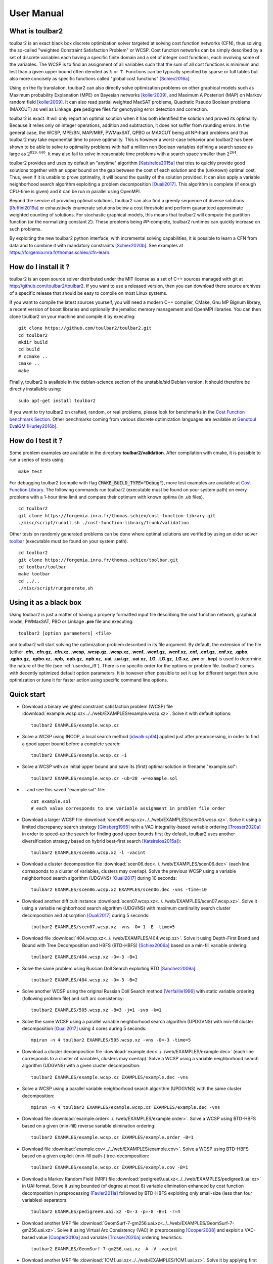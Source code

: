 .. _userdoc:

===========
User Manual
===========

What is toulbar2
================

toulbar2 is an exact black box discrete optimization solver targeted
at solving cost function networks (CFN), thus solving the so-called
"weighted Constraint Satisfaction Problem" or WCSP. Cost function
networks can be simply described by a set of discrete variables each
having a specific finite domain and a set of integer cost functions,
each involving some of the variables. The WCSP is to find an
assignment of all variables such that the sum of all cost functions is
minimum and lest than a given upper bound often denoted as :math:`k` or
:math:`\top`. Functions can be typically specified by sparse or full tables
but also more concisely as specific functions called "global cost
functions" [Schiex2016a]_.

Using on the fly translation, toulbar2 can also directly solve
optimization problems on other graphical models such as Maximum
probability Explanation (MPE) on Bayesian networks [koller2009]_, and
Maximum A Posteriori (MAP) on Markov random field [koller2009]_. It can also
read partial weighted MaxSAT problems, Quadratic Pseudo Boolean
problems (MAXCUT) as well as Linkage **.pre** pedigree files for
genotyping error detection and correction.

toulbar2 is exact. It will only report an optimal solution when it
has both identified the solution and proved its optimality. Because it
relies only on integer operations, addition and subtraction, it does
not suffer from rounding errors. In the general case, the WCSP,
MPE/BN, MAP/MRF, PWMaxSAT, QPBO or MAXCUT being all NP-hard problems
and thus toulbar2 may take exponential time to prove optimality. This
is however a worst-case behavior and toulbar2 has been shown to be
able to solve to optimality problems with half a million non Boolean
variables defining a search space as large as :math:`2^{829,440}`. It may
also fail to solve in reasonable time problems with a search space
smaller than :math:`2^{264}`.

toulbar2 provides and uses by default an "anytime"
algorithm [Katsirelos2015a]_ that tries to quickly provide good solutions together
with an upper bound on the gap between the cost of each solution and
the (unknown) optimal cost. Thus, even if it is unable to prove
optimality, it will bound the quality of the solution provided.
It can also apply a variable neighborhood search algorithm exploiting a problem decomposition [Ouali2017]_.
This algorithm is complete (if enough CPU-time is given) and it can be run in parallel using OpenMPI.

Beyond the service of providing optimal solutions, toulbar2 can also find a greedy sequence of diverse solutions [Ruffini2019a]_ or
exhaustively enumerate solutions below a cost threshold and
perform guaranteed approximate weighted counting of solutions. For
stochastic graphical models, this means that toulbar2 will compute
the partition function (or the normalizing constant :math:`Z`). These
problems being \#P-complete, toulbar2 runtimes can quickly increase
on such problems.

By exploiting the new toulbar2 python interface, with incremental solving capabilities, it is possible to learn a CFN from data and to combine it with mandatory constraints [Schiex2020b]_. 
See examples at https://forgemia.inra.fr/thomas.schiex/cfn-learn. 

How do I install it ?
=====================

toulbar2 is an open source solver distributed under the MIT license as a set of C++ sources managed with git at http://github.com/toulbar2/toulbar2. If you want
to use a released version, then you can download there source archives of a specific release that should be easy to compile on most Linux systems.

If you want to compile the latest sources yourself, you will need a modern C++ compiler, CMake, Gnu MP Bignum library, a recent version of boost libraries and optionally the jemalloc memory management and OpenMPI libraries. You can then clone toulbar2 on your machine and compile it by executing: ::

  git clone https://github.com/toulbar2/toulbar2.git
  cd toulbar2
  mkdir build
  cd build
  # ccmake ..
  cmake ..
  make

Finally, toulbar2 is available in the debian-science section of the unstable/sid Debian version. It should therefore be directly installable using: ::

  sudo apt-get install toulbar2

If you want to try toulbar2 on crafted, random, or real problems, please look for benchmarks in the `Cost Function benchmark Section <http://costfunction.org/en/benchmark>`_. Other benchmarks coming from various discrete optimization languages are available at `Genotoul EvalGM <http://genoweb.toulouse.inra.fr/~degivry/evalgm>`_ [Hurley2016b]_.  

How do I test it ?
==================

Some problem examples are available in the directory **toulbar2/validation**. After compilation with cmake, it is possible to run a series of tests using: ::

  make test

For debugging toulbar2 (compile with flag :code:`CMAKE_BUILD_TYPE="Debug"`), more test examples are available at `Cost Function Library <https://forgemia.inra.fr/thomas.schiex/cost-function-library>`_.
The following commands run toulbar2 (executable must be found on your system path) on every problems with a 1-hour time limit and compare their optimum with known optima (in .ub files). ::

  cd toulbar2
  git clone https://forgemia.inra.fr/thomas.schiex/cost-function-library.git
  ./misc/script/runall.sh ./cost-function-library/trunk/validation

Other tests on randomly generated problems can be done where optimal solutions are verified by using an older solver `toolbar <https://forgemia.inra.fr/thomas.schiex/toolbar>`_ (executable must be found on your system path). ::

  cd toulbar2
  git clone https://forgemia.inra.fr/thomas.schiex/toolbar.git
  cd toolbar/toolbar
  make toolbar
  cd ../..
  ./misc/script/rungenerate.sh

Using it as a black box
=======================

Using toulbar2 is just a matter of having a properly formatted input
file describing the cost function network, graphical model, PWMaxSAT,
PBO or Linkage **.pre** file and executing: ::

  toulbar2 [option parameters] <file>

and toulbar2 will start solving the optimization problem described in
its file argument. By default, the extension of the file (either
**.cfn**, **.cfn.gz**, **.cfn.xz**, **.wcsp**, **.wcsp.gz**, **.wcsp.xz**,
**.wcnf**, **.wcnf.gz**, **.wcnf.xz**, **.cnf**, **.cnf.gz**, **.cnf.xz**, **.qpbo**, **.qpbo.gz**, **.qpbo.xz**, **.opb**, **.opb.gz**, **.opb.xz**,
**.uai**, **.uai.gz**, **.uai.xz**, **.LG**, **.LG.gz**, **.LG.xz**, **.pre** or **.bep**) is used
to determine the nature of the file (see :ref:`userdoc_iff`).
There is no specific order for the
options or problem file. toulbar2 comes with decently optimized
default option parameters. It is however often possible to set it up
for different target than pure optimization or tune it for faster
action using specific command line options.

Quick start
===========

- Download a binary weighted constraint satisfaction problem (WCSP) file :download:`example.wcsp.xz<../../web/EXAMPLES/example.wcsp.xz>`. Solve it with default options: ::

    toulbar2 EXAMPLES/example.wcsp.xz

  .. literalinclude:: ../../doc/out_d_binary_WCSP_example_s_default.txt

- Solve a WCSP using INCOP, a local search method [idwalk:cp04]_ applied just after preprocessing, in order to find a good upper bound before a complete search: ::

    toulbar2 EXAMPLES/example.wcsp.xz -i

  .. literalinclude:: ../../doc/out_s_WCSP_example_INCOP.txt

- Solve a WCSP with an initial upper bound and save its (first) optimal solution in filename "example.sol": ::

    toulbar2 EXAMPLES/example.wcsp.xz -ub=28 -w=example.sol

  .. literalinclude:: ../../doc/out_s_WCSP_example_initial_upper_bound.txt

- ... and see this saved "example.sol" file: ::

    cat example.sol
    # each value corresponds to one variable assignment in problem file order

  .. literalinclude:: ../../doc/out_save_examplesol.txt

- Download a larger WCSP file :download:`scen06.wcsp.xz<../../web/EXAMPLES/scen06.wcsp.xz>`. Solve it using a limited discrepancy search strategy [Ginsberg1995]_ with a VAC integrality-based variable ordering [Trosser2020a]_ in order to speed-up the search for finding good upper bounds first (by default, toulbar2 uses another diversification strategy based on hybrid best-first search [Katsirelos2015a]_): ::

    toulbar2 EXAMPLES/scen06.wcsp.xz -l -vacint

  .. literalinclude:: ../../doc/out_d_larger_WCSP_scen06_s_VAC.txt

- Download a cluster decomposition file :download:`scen06.dec<../../web/EXAMPLES/scen06.dec>` (each line corresponds to a cluster of variables, clusters may overlap). Solve the previous WCSP using a variable neighborhood search algorithm (UDGVNS) [Ouali2017]_ during 10 seconds: ::

    toulbar2 EXAMPLES/scen06.wcsp.xz EXAMPLES/scen06.dec -vns -time=10

  .. literalinclude:: ../../doc/out_d_cluster_decomp_scen06dec_s_UDGVNS.txt

- Download another difficult instance :download:`scen07.wcsp.xz<../../web/EXAMPLES/scen07.wcsp.xz>`. Solve it using a variable neighborhood search algorithm (UDGVNS) with maximum cardinality search cluster decomposition and absorption [Ouali2017]_ during 5 seconds: ::

    toulbar2 EXAMPLES/scen07.wcsp.xz -vns -O=-1 -E -time=5

  .. literalinclude:: ../../doc/out_d_another_instance_scen07_s_UDGVNS.txt

- Download file :download:`404.wcsp.xz<../../web/EXAMPLES/404.wcsp.xz>`. Solve it using Depth-First Brand and Bound with Tree Decomposition and HBFS (BTD-HBFS) [Schiex2006a]_ based on a min-fill variable ordering: ::

    toulbar2 EXAMPLES/404.wcsp.xz -O=-3 -B=1

  .. literalinclude:: ../../doc/out_d_404_s_BTD_HBFS.txt

- Solve the same problem using Russian Doll Search exploiting BTD [Sanchez2009a]_: ::

    toulbar2 EXAMPLES/404.wcsp.xz -O=-3 -B=2

  .. literalinclude:: ../../doc/out_s_same_404_russian_doll_search.txt

- Solve another WCSP using the original Russian Doll Search method [Verfaillie1996]_ with static variable ordering (following problem file) and soft arc consistency: ::

    toulbar2 EXAMPLES/505.wcsp.xz -B=3 -j=1 -svo -k=1

  .. literalinclude:: ../../doc/out_s_another_WCSP_505_russian_doll_search.txt

- Solve the same WCSP using a parallel variable neighborhood search algorithm (UPDGVNS) with min-fill cluster decomposition [Ouali2017]_ using 4 cores during 5 seconds: ::

    mpirun -n 4 toulbar2 EXAMPLES/505.wcsp.xz -vns -O=-3 -time=5

  .. literalinclude:: ../../doc/out_s_same_WCSP_505_UPDGVNS_minfill_cluster_decomp.txt

- Download a cluster decomposition file :download:`example.dec<../../web/EXAMPLES/example.dec>` (each line corresponds to a cluster of variables, clusters may overlap). Solve a WCSP using a variable neighborhood search algorithm (UDGVNS) with a given cluster decomposition: ::

    toulbar2 EXAMPLES/example.wcsp.xz EXAMPLES/example.dec -vns

  .. literalinclude:: ../../doc/out_d_cluster_decomp_s_UDGVNS_exampledec.txt

- Solve a WCSP using a parallel variable neighborhood search algorithm (UPDGVNS) with the same cluster decomposition: ::

    mpirun -n 4 toulbar2 EXAMPLES/example.wcsp.xz EXAMPLES/example.dec -vns

  .. literalinclude:: ../../doc/out_s_WCSP_parallel_UPDGVNS_same_exampledec.txt

- Download file :download:`example.order<../../web/EXAMPLES/example.order>`. Solve a WCSP using BTD-HBFS based on a given (min-fill) reverse variable elimination ordering: ::

    toulbar2 EXAMPLES/example.wcsp.xz EXAMPLES/example.order -B=1

  .. literalinclude:: ../../doc/out_d_exampleorder_s_BTD_HBFS.txt

- Download file :download:`example.cov<../../web/EXAMPLES/example.cov>`. Solve a WCSP using BTD-HBFS based on a given explicit (min-fill path-) tree-decomposition: ::

    toulbar2 EXAMPLES/example.wcsp.xz EXAMPLES/example.cov -B=1

  .. literalinclude:: ../../doc/out_d_examplecov_s_BTD_HBFS_tree_decomp.txt

- Download a Markov Random Field (MRF) file :download:`pedigree9.uai.xz<../../web/EXAMPLES/pedigree9.uai.xz>` in UAI format. Solve it using bounded (of degree at most 8) variable elimination enhanced by cost function decomposition in preprocessing [Favier2011a]_ followed by BTD-HBFS exploiting only small-size (less than four variables) separators: ::

    toulbar2 EXAMPLES/pedigree9.uai.xz -O=-3 -p=-8 -B=1 -r=4

  .. literalinclude:: ../../doc/out_d_MRF_pedigree9_UAI_format_s.txt

- Download another MRF file :download:`GeomSurf-7-gm256.uai.xz<../../web/EXAMPLES/GeomSurf-7-gm256.uai.xz>`. Solve it using Virtual Arc Consistency (VAC) in preprocessing [Cooper2008]_ and exploit a VAC-based value [Cooper2010a]_ and variable [Trosser2020a]_ ordering heuristics: ::

    toulbar2 EXAMPLES/GeomSurf-7-gm256.uai.xz -A -V -vacint

  .. literalinclude:: ../../doc/out_d_another_MRF_GeomSurf_7_gm256_s.txt

- Download another MRF file :download:`1CM1.uai.xz<../../web/EXAMPLES/1CM1.uai.xz>`. Solve it by applying first an initial upper bound probing, and secondly, use a modified variable ordering heuristic based on VAC-integrality during search [Trosser2020a]_: ::

    toulbar2 EXAMPLES/1CM1.uai.xz -A=1000 -vacint -rasps -vacthr

  .. literalinclude:: ../../doc/out_d_another_MRF_1CM1_s.txt

- Download a weighted Max-SAT file :download:`brock200_4.clq.wcnf.xz<../../web/EXAMPLES/brock200_4.clq.wcnf.xz>` in wcnf format. Solve it using a modified variable ordering heuristic [Schiex2014a]_: ::

    toulbar2 EXAMPLES/brock200_4.clq.wcnf.xz -m=1

  .. literalinclude:: ../../doc/out_d_weighted_MaxSAT_brock200_4_wcnf_format_s.txt

- Download another WCSP file :download:`latin4.wcsp.xz<../../web/EXAMPLES/latin4.wcsp.xz>`. Count the number of feasible solutions: ::

    toulbar2 EXAMPLES/latin4.wcsp.xz -a

  .. literalinclude:: ../../doc/out_d_another_WCSP_latin4_cns.txt

- Find a greedy sequence of at most 20 diverse solutions with Hamming distance greater than 12 between any pair of solutions: ::

    toulbar2 EXAMPLES/latin4.wcsp.xz -a=20 -div=12

  .. literalinclude:: ../../doc/out_f_greedy_sequence_latin4.txt

- Download a crisp CSP file :download:`GEOM40_6.wcsp.xz<../../web/EXAMPLES/GEOM40_6.wcsp.xz>` (initial upper bound equal to 1). Count the number of solutions using \#BTD [Favier2009a]_ using a min-fill variable ordering (warning, cannot use BTD to find all solutions in optimization): ::

    toulbar2 EXAMPLES/GEOM40_6.wcsp.xz -O=-3 -a -B=1 -ub=1 -hbfs:

  .. literalinclude:: ../../doc/out_d_crisp_CSP_GEOM40_6_cns.txt

- Get a quick approximation of the number of solutions of a CSP with Approx\#BTD [Favier2009a]_: ::

    toulbar2 EXAMPLES/GEOM40_6.wcsp.xz -O=-3 -a -B=1 -D -ub=1 -hbfs:

  .. literalinclude:: ../../doc/out_g_quick_approximation_GEOM40_6_cns.txt

Command line options
====================

If you just execute: ::

  toulbar2

toulbar2 will give you its (long) list of optional parameter which we
now describe in more detail. 

.. %If you don't known much about Constraint
.. %and Cost Function Programming, section~\ref{how-work} describes some
.. %of the inner working of toulbar2 to help you tune it to your
.. %requirements.

To deactivate a default command line option, just use the
command-line option followed by :code:`:`. For example: ::

  toulbar2 -dee: <file>

will disable the default Dead End Elimination [Givry2013a]_ (aka Soft Neighborhood
Substitutability) preprocessing.

General control
---------------

-agap=[decimal]
        stops search if the absolute optimality gap reduces below the given value (provides guaranteed approximation) (default value is 0)

-rgap=[double] 
        stops search if the relative optimality gap reduces below the given value (provides guaranteed approximation) (default value is 0)

-a=[integer] 
        finds at most a given number of solutions with a cost strictly lower than the initial upper bound and stops, or if no integer is given, finds all solutions (or counts the number of zero-cost satisfiable solutions in conjunction with BTD)

-D      approximate satisfiable solution count with BTD

-logz   computes log of probability of evidence (i.e. log partition function or log(Z) or PR task) for graphical models only (problem file extension .uai)

-timer=[integer]
        gives a CPU time limit in seconds. toulbar2 will stop after the specified CPU time has been consumed. The time limit is a CPU user time limit, not wall clock time limit.

-bt=[integer]
        gives a limit on the number of backtracks (:math:`9223372036854775807` by default)

-seed=[integer]
        random seed non-negative value or use current time if a negative value is given (default value is 1)

Preprocessing
-------------

-nopre  deactivates all preprocessing options (equivalent to -e:
        -p: -t: -f: -dec: -n: -mst: -dee: -trws:)

-p=[integer]
        preprocessing only: general variable elimination
        of degree less than or equal to the given value (default value is -1)

-t=[integer]
        preprocessing only: simulates restricted path
        consistency by adding ternary cost functions on triangles of binary
        cost functions within a given maximum space limit (in MB)

-f=[integer]
        preprocessing only: variable elimination of
        functional (f=1) (resp. bijective (f=2)) variables (default value is 1)

-dec    preprocessing only: pairwise decomposition [Favier2011a]_ of cost
        functions with arity :math:`>=3` into smaller arity cost functions
        (default option)

-n=[integer]
        preprocessing only: projects n-ary cost functions
        on all binary cost functions if n is lower than the given value
        (default value is 10). See [Favier2011a]_.

-mst    find a maximum spanning tree ordering for DAC

-S      preprocessing only: performs singleton consistency (only in
        conjunction with option -A)

-M=[integer]
        preprocessing only: 
        apply the Min Sum Diffusion algorithm (default is inactivated, with
        a number of iterations of 0). See [Cooper2010a]_.

-trws=[float]
        preprocessing only: enforces TRW-S until a given precision is reached
        (default value is 0.001). See Kolmogorov 2006.

--trws-order
        replaces DAC order by Kolmogorov's TRW-S order. 

--trws-n-iters=[integer]
        enforce at most N iterations of TRW-S (default value is 1000).

--trws-n-iters-no-change=[integer]
        stop TRW-S when N iterations did not change the lower bound up the given precision (default value is 5, -1=never).

--trws-n-iters-compute-ub=[integer]
        compute a basic upper bound every N steps during TRW-S (default value is 100)


Initial upper bounding
----------------------

-l=[integer]
        limited discrepancy search [Ginsberg1995]_, use a negative value to stop the search after the given absolute number of discrepancies has been explored (discrepancy bound = 4 by default)

-L=[integer]
        randomized (quasi-random variable ordering) search with restart (maximum number of nodes/VNS restarts = 10000 by default)

-i=["string"]
        initial upper bound found by INCOP local search
        solver [idwalk:cp04]_. The string parameter is optional,
        using "0 1 3 idwa 100000 cv v 0 200 1 0 0" by default with the
        following meaning:
        *stoppinglowerbound randomseed nbiterations method nbmoves
        neighborhoodchoice neighborhoodchoice2 minnbneighbors maxnbneighbors
        neighborhoodchoice3 autotuning tracemode*.

-x=[(,i[:math:`=\#<>`]a)*]
        performs an elementary operation (':math:`=`':assign,
        ':math:`\#`':remove, ':math:`<`':decrease, ':math:`>`':increase) with
        value a on variable of index i (multiple operations are separated by a
        comma and no space) (without any
        argument, a complete assignment -- used as initial upper bound and
        as a value heuristic -- read from default file "sol" taken as a
        certificate or given directly as an additional input
        filename with ".sol" extension and without **-x**)

-ub=[decimal]
        gives an initial upper bound

-rasps=[integer]
        VAC-based upper bound probing heuristic (0: disable, >0: max. nb. of
        backtracks, 1000 if no integer given) (default value is 0)

-raspslds=[integer]
        VAC-based upper bound probing heuristic using LDS instead of DFS
        (0: DFS, >0: max. discrepancy) (default value is 0)

-raspsdeg=[integer]
        automatic threshold cost value selection for probing heuristic
        (default value is 10 degrees)

-raspsini
        reset weighted degree variable ordering heuristic after doing
        upper bound probing

Tree search algorithms and tree decomposition selection
-------------------------------------------------------

-hbfs=[integer]
        hybrid best-first search [Katsirelos2015a]_, restarting from the
        root after a given number of backtracks (default value is 10000)

-open=[integer]
        hybrid best-first search limit on the number
        of stored open nodes (default value is -1, i.e., no limit)

-B=[integer]
        (0) HBFS, (1) BTD-HBFS [Schiex2006a]_ [Katsirelos2015a]_,
        (2) RDS-BTD [Sanchez2009a]_, (3) RDS-BTD with path decomposition
        instead of tree decomposition [Sanchez2009a]_ (default value is 0)

-O=[filename]
        reads either a reverse variable elimination order (given by a list
        of variable indexes) from a file
        in order to build a tree decomposition (if BTD-like and/or variable
        elimination methods are used) or reads a valid tree decomposition directly (given by a list of clusters in topological order of a rooted forest, each line contains a cluster number, followed by a cluster parent number with -1 for the first/root(s) cluster(s), followed by a list of variable indexes). It is also used as a DAC ordering.

-O=[negative integer]
        build a tree decomposition (if BTD-like
        and/or variable elimination methods are used) and also a compatible
        DAC ordering using

          * (-1) maximum cardinality search ordering, 
          * (-2) minimum degree ordering, 
          * (-3) minimum fill-in ordering,
          * (-4) maximum spanning tree ordering (see -mst), 
          * (-5) reverse Cuthill-Mckee ordering, 
          * (-6) approximate minimum degree ordering,
          * (-7) default file ordering

        If not specified, then use the variable order in which variables appear in the problem file.

-j=[integer]
        splits large clusters into a chain of smaller embedded clusters with a number of proper variables less than this number (use options "-B=3 -j=1 -svo -k=1" for pure RDS, use value 0 for no splitting) (default value is 0).

-r=[integer]
        limit on the maximum cluster separator size (merge cluster with its father otherwise, use a negative value for no limit) (default value is -1)

-X=[integer]
        limit on the minimum number of proper variables in a cluster (merge cluster with its father otherwise, use a zero for no limit) (default value is 0)

-E=[float]
        merges leaf clusters with their fathers if small local treewidth (in conjunction with option "-e" and positive threshold value) or ratio of number of separator variables by number of cluster variables above a given threshold (in conjunction with option -vns) (default value is 0)

-R=[integer]
        choice for a specific root cluster number

-I=[integer]
        choice for solving only a particular rooted cluster subtree
        (with RDS-BTD only)

Variable neighborhood search algorithms
---------------------------------------

-vns    unified decomposition guided variable neighborhood search
        [Ouali2017]_ (UDGVNS). A problem decomposition into clusters can be
        given as \*.dec, \*.cov, or \*.order input files or using tree
        decomposition options such as -O. For a parallel version (UPDGVNS),
        use "mpirun -n [NbOfProcess] toulbar2 -vns problem.wcsp".

-vnsini=[integer]
        initial solution for VNS-like methods found: (-1) at random, (-2) min domain values, (-3) max domain values, (-4) first solution found by a complete method, (k=0 or more) tree search with k discrepancy max (-4 by default)

-ldsmin=[integer]
        minimum discrepancy for VNS-like methods (1 by default)

-ldsmax=[integer]
        maximum discrepancy for VNS-like methods (number of problem variables multiplied by maximum domain size -1 by default)

-ldsinc=[integer]
        discrepancy increment strategy for VNS-like methods using (1) Add1, (2) Mult2, (3) Luby operator (2 by default)

-kmin=[integer]
        minimum neighborhood size for VNS-like methods (4 by default)

-kmax=[integer]
        maximum neighborhood size for VNS-like methods (number of problem variables by default)

-kinc=[integer]
        neighborhood size increment strategy for VNS-like methods using: (1) Add1, (2) Mult2, (3) Luby operator (4) Add1/Jump (4 by default)

-best=[integer]
        stop VNS-like methods if a better solution is found (default value is 0)

Node processing \& bounding options
-----------------------------------

-e=[integer]
        performs "on the fly" variable elimination of variable with small
        degree (less than or equal to a specified value, default is 3 creating
        a maximum of ternary cost functions). See [Larrosa2000]_.

-k=[integer]
        soft local consistency level (NC [Larrosa2002]_ with Strong NIC for global cost functions=0 [LL2009]_, (G)AC=1 [Schiex2000b]_ [Larrosa2002]_, D(G)AC=2 [CooperFCSP]_, FD(G)AC=3 [Larrosa2003]_, (weak) ED(G)AC=4 [Heras2005]_ [LL2010]_) (default value is 4). See also [Cooper2010a]_ [LL2012asa]_.

-A=[integer]
        enforces VAC [Cooper2008]_ at each search node with a search depth less than a given value (default value is 0)

-V      VAC-based value ordering heuristic (default option)

-T=[decimal]
        threshold cost value for VAC (default value is 1)

-P=[decimal]
        threshold cost value for VAC during the preprocessing phase only (default value is 1)

-C=[float]
        multiplies all costs internally by this number when loading the problem (cannot be done with cfn format and probabilistic graphical models in uai/LG formats) (default value is 1)

-vacthr
        automatic threshold cost value selection for VAC during search (must be combined with option -A)

-dee=[integer]
        restricted dead-end elimination [Givry2013a]_ (value pruning by dominance rule from EAC value (dee :math:`>=1`  and dee :math:`<=3` )) and soft neighborhood substitutability (in preprocessing (dee=2 or dee=4) or during search (dee=3)) (default value is 1)

-o      ensures an optimal worst-case time complexity of DAC and EAC 
        (can be slower in practice)

Branching, variable and value ordering
--------------------------------------

-svo    searches using a static variable ordering heuristic.
        The variable order value used will be the same order as the DAC order.

-b      searches using binary branching (by default) instead of n-ary branching.
        Uses binary branching for interval domains and small domains
        and dichotomic branching for large enumerated domains (see option -d).

-c      searches using binary branching with last conflict
        backjumping variable ordering heuristic [Lecoutre2009]_.

-q=[integer]
        use weighted degree variable ordering heuristic [boussemart2004]_
        if the number of cost
        functions is less than the given value (default value is 1000000).

-var=[integer]
        searches by branching only on the first [given value]
        decision variables, assuming the remaining variables are
        intermediate variables that will be completely assigned by the
        decision variables (use a zero if all variables are decision
        variables, default value is 0)

-m=[integer]
        use a variable ordering heuristic that selects first variables such
        that the sum of the mean (m=1) or median (m=2) cost of all incident
        cost functions is maximum [Schiex2014a]_
        (in conjunction with weighted degree
        heuristic -q) (default value is 0: unused).

-d=[integer]
        searches using dichotomic branching. The default d=1 splits domains
        in the middle of domain range while d=2 splits domains in the middle
        of the sorted domain based on unary costs. 

-sortd  sorts domains in preprocessing based on increasing unary costs
        (works only for binary WCSPs).

-sortc  sorts constraints in preprocessing based on lexicographic ordering (1), decreasing DAC ordering (2 - default option), decreasing constraint tightness (3), DAC then tightness (4), tightness then DAC (5), randomly (6) or the opposite order if using a negative value.

-solr   solution-based phase saving (reuse last found solution as preferred value assignment in the value ordering heuristic) (default option).

-vacint
        VAC-integrality/Full-EAC variable ordering heuristic (can be combined with option -A)

Diverse solutions
-----------------

toulbar2 can search for a greedy sequence of diverse solutions with guaranteed local optimality and minimum pairwise Hamming distance [Ruffini2019a]_.

-div=[integer]
        minimum Hamming distance between diverse solutions (use in conjunction
        with -a=integer with a limit of 1000 solutions) (default value is 0)

-divm=[integer]
        diversity encoding method: 0:Dual 1:Hidden 2:Ternary
        (default value is 0)

-mdd=[integer]
        maximum relaxed MDD width for diverse solution global constraint
        (default value is 0)

-mddh=[integer]
        MDD relaxation heuristic: 0: random, 1: high div, 2: small div,
        3: high unary costs (default value is 0)

Console output
--------------

-help   shows the default help message that toulbar2 prints when
        it gets no argument.

-v=[integer]
        sets the verbosity level (default 0).

-Z=[integer]
        debug mode (save problem at each node if verbosity
        option -v=num :math:`>= 1` and -Z=num :math:`>=3`)

-s=[integer]
        shows each solution found during search. The solution is
        printed on one line, giving by default (-s=1) the value (integer)
        of each variable successively
        in increasing file order. For -s=2, the value name is used instead,
        and for -s=3, variable name=value name is printed instead.

File output
-----------

-w=[filename]
        writes last/all solutions found in the specified
        filename (or "sol" if no parameter is given). The current directory
        is used as a relative path.

-w=[integer]
        1: writes value numbers, 2: writes value names, 3: writes also variable names (default value is 1, this option can be used in combination with -w=filename).

-z=[filename]
        saves problem in wcsp or cfn format in filename (or
        "problem.wcsp"/"problem.cfn" if no parameter is given) writes also
        the graphviz dot file and the degree distribution of the input problem

-z=[integer]
        1 or 3: saves original instance in 1-wcsp or 3-cfn format
        (1 by default), 2 or 4: saves
        after preprocessing in 2-wcsp or 4-cfn format (this option can be
        used in combination with -z=filename)

-x=[(,i[:math:`=\#<>`]a)*]
        performs an elementary operation (':math:`=`':assign, ':math:`\#`':remove, ':math:`<`':decrease, ':math:`>`':increase) with value a on variable of index i (multiple
        operations are separated by a comma and no space) (without any
        argument, a complete assignment -- used as initial upper bound and
        as value heuristic -- read from default file "sol" or given as input
        filename with ".sol" extension)

Probability representation and numerical control
------------------------------------------------

-precision=[integer]
        probability/real precision is a conversion
        factor (a power of ten) for representing fixed point numbers
        (default value is 7)

-epsilon=[float]
        approximation factor for computing the partition
        function (greater than 1, default value is infinity)
 
Random problem generation
-------------------------

-random=[bench profile]
        bench profile must be specified as follows.

        * n and d are respectively the number of variable and the
          maximum domain size of the random problem.
		      	
          bin-{n}-{d}-{t1}-{p2}-{seed}

            - t1 is the tightness in percentage \% of random binary cost
              functions
            - p2 is the number of binary cost functions to include
            - the seed parameter is optional

          binsub-{n}-{d}-{t1}-{p2}-{p3}-{seed} binary random \& submodular
          cost functions       

            - t1 is the tightness in percentage \% of random cost functions
            - p2 is the number of binary cost functions to include
            - p3 is the percentage \% of submodular cost functions among p2
              cost functions
              (plus 10 permutations of two randomly-chosen values for each
              domain)

          tern-{n}-{d}-{t1}-{p2}-{p3}-{seed} 

             - p3 is the number of ternary cost functions
      
          nary-{n}-{d}-{t1}-{p2}-{p3}...-{pn}-{seed}

             - pn is the number of n-ary cost functions
      
          salldiff-{n}-{d}-{t1}-{p2}-{p3}...-{pn}-{seed}  

             - pn is the number of salldiff global cost functions (p2 and
               p3 still being used for the number of random binary and
               ternary cost functions). *salldiff* can be replaced by
               *gcc* or *regular* keywords with three possible forms 
               (*e.g., sgcc, sgccdp, wgcc*) and by *knapsack*.
          
.. _userdoc_iff:

Input File formats
==================

Notice that by default toulbar2 distinguishes file formats based on their extension. 
It is possible to read a file from a unix pipe using option :code:`-stdin=[format]`; *e.g.*, :code:`cat example.wcsp | toulbar2 --stdin=wcsp`

It is also possible to read and combine multiple problem files (warning, they must be all in the same format, either wcsp, cfn, or xml). 
Variables with the same name are merged (domains must be identical), otherwise the merge is based on variable indexes (wcsp format).

cfn format (.cfn, .cfn.gz, and .cfn.xz file extension)
------------------------------------------------------

With this JSON compatible format, it is possible:

  - to give a name to variables and functions.
  - to associate a local label to every value that is accessible inside toulbar2 (among others for heuristics design purposes).
  - to use decimal and possibly negative costs.
  - to solve both minimization and maximization problems.
  - to debug  your .cfn files: the parser gives a cause and line number when it fails.
  - to use gzip'd or xz compressed files directly as input (.cfn.gz and .cfn.xz).
  - to use dense descriptions for dense cost tables.

See a full description :ref:`here<cfn_format>` (:download:`CFN_format.pdf<../_files/CFN_format.pdf>` file).

wcsp format (.wcsp file extension)
----------------------------------

It is a text format composed of a list of numerical and string terms separated by spaces. Instead of using names for making reference to variables, variable indexes are employed. The same for domain values. All indexes start at zero.

Cost functions can be defined in intention (see below) or in extension, by their list of tuples. A default cost value is defined per function in order to reduce the size of the list. Only tuples with a different cost value should be given (not mandatory). All the cost values must be positive. The arity of a cost function in extension may be equal to zero. In this case, there is no tuples and the default cost value is added to the cost of any solution. This can be used to represent a global lower bound constant of the problem.

The wcsp file format is composed of three parts: a problem header, the list of variable domain sizes, and the list of cost functions.

  - Header definition for a given problem: ::

      <Problem name>
      <Number of variables (N)>
      <Maximum domain size>
      <Number of cost functions>
      <Initial global upper bound of the problem (UB)>

    The goal is to find an assignment of all the variables with minimum total cost, strictly lower than UB. Tuples with a cost greater than or equal to UB are forbidden (hard constraint).

  - Definition of domain sizes ::

      <Domain size of variable with index 0>
      ...
      <Domain size of variable with index N - 1>

    Note
        domain values range from zero to *size-1* 
        a negative domain size is interpreted as a variable with an interval domain in :math:`[0,-size-1]`

    Warning
        variables with interval domains are restricted to arithmetic and disjunctive cost functions in intention (see below)

  - General definition of cost functions

    - Definition of a cost function in extension ::

        <Arity of the cost function>
        <Index of the first variable in the scope of the cost function>
        ...
        <Index of the last variable in the scope of the cost function>
        <Default cost value>
        <Number of tuples with a cost different than the default cost>


      followed by for every tuple with a cost different than the default cost: ::

        <Index of the value assigned to the first variable in the scope>
        ...
        <Index of the value assigned to the last variable in the scope>
        <Cost of the tuple>

      Note 
          Shared cost function : A cost function in extension can be shared by several cost functions with the same arity (and same domain sizes) but different scopes. In order to do that, the cost function to be shared must start by a negative scope size. Each shared cost function implicitly receives an occurrence number starting from 1 and incremented at each new shared definition. New cost functions in extension can reuse some previously defined shared cost functions in extension by using a negative number of tuples representing the occurrence number of the desired shared cost function. Note that default costs should be the same in the shared and new cost functions. Here is an example of 4 variables with domain size 4 and one AllDifferent hard constraint decomposed into 6 binary constraints.

    - Shared CF used inside a small example in wcsp format: ::

        AllDifferentDecomposedIntoBinaryConstraints 4 4 6 1
        4 4 4 4
        -2 0 1 0 4
        0 0 1
        1 1 1
        2 2 1
        3 3 1
        2 0 2 0 -1
        2 0 3 0 -1
        2 1 2 0 -1
        2 1 3 0 -1
        2 2 3 0 -1

    - Definition of a cost function in intension by replacing the default cost value by -1 and by giving its keyword name and its K parameters ::

        <Arity of the cost function>
        <Index of the first variable in the scope of the cost function>
        ...
        <Index of the last variable in the scope of the cost function>
        -1
        <keyword>
        <parameter1>
        ...
        <parameterK>

Possible keywords of cost functions defined in intension followed by their specific parameters:

  - :math:`>` = *cst* *delta* to express soft binary constraint :math:`x \geq y + cst` with associated cost function :math:`max( (y + cst - x \leq delta)?(y + cst - x):UB , 0 )`
  - :math:`>` *cst* *delta* to express soft binary constraint :math:`x > y + cst` with associated cost function :math:`max( (y + cst + 1 - x \leq delta)?(y + cst + 1 - x):UB , 0 )`
  - :math:`<` = *cst* *delta* to express soft binary constraint :math:`x \leq y + cst` with associated cost function :math:`max( (x - cst - y \leq delta)?(x - cst - y):UB , 0 )`
  - :math:`<` *cst* *delta* to express soft binary constraint :math:`x < y + cst` with associated cost function :math:`max( (x - cst + 1 - y \leq delta)?(x - cst + 1 - y):UB , 0 )`
  - = *cst* *delta* to express soft binary constraint :math:`x = y + cst` with associated cost function :math:`(|y + cst - x| \leq delta)?|y + cst - x|:UB`
  - disj *cstx* *csty* *penalty* to express soft binary disjunctive constraint :math:`x \geq y + csty \vee y \geq x + cstx` with associated cost function :math:`(x \geq y + csty \vee y \geq x + cstx)?0:penalty`
  - sdisj *cstx* *csty* *xinfty* *yinfty* *costx* *costy* to express a special disjunctive constraint with three implicit hard constraints :math:`x \leq xinfty` and :math:`y \leq yinfty` and :math:`x < xinfty \wedge y < yinfty \Rightarrow (x \geq y + csty \vee y \geq x + cstx)` and an additional cost function :math:`((x = xinfty)?costx:0) + ((y= yinfty)?costy:0)`

  - Global cost functions using a dedicated propagator:

    - clique *1* (*nb_values* (*value*)\*)\* to express a hard clique cut to restrict the number of variables taking their value into a given set of values (per variable) to at most *1* occurrence for all the variables (warning! it assumes also a clique of binary constraints already exists to forbid any two variables using both the restricted values)
    - knapsack *capacity* (*weight*)\* to express a reverse knapsack hard constraint with minimum capacity and a list of weights associated to the variables in the scope of the constraint (warning! it assumes Boolean 0/1 variables and is equivalent to a linear constraint with >= operator, use negative numbers to express the <= operator)

  - Global cost functions using a flow-based propagator:

    - salldiff var|dec|decbi *cost* to express a soft alldifferent constraint with either variable-based (*var* keyword) or decomposition-based (*dec* and *decbi* keywords) cost semantic with a given *cost* per violation (*decbi* decomposes into a binary cost function complete network)
    - sgcc var|dec|wdec *cost* *nb_values* (*value* *lower_bound* *upper_bound* (*shortage_weight* *excess_weight*)?)\* to express a soft global cardinality constraint with either variable-based (*var* keyword) or decomposition-based (*dec* keyword) cost semantic with a given *cost* per violation and for each value its lower and upper bound (if *wdec* then violation cost depends on each value shortage or excess weights)
    - ssame *cost* *list_size1* *list_size2* (*variable_index*)\* (*variable_index*)\* to express a permutation constraint on two lists of variables of equal size (implicit variable-based cost semantic)
    - sregular var|edit *cost* *nb_states* *nb_initial_states* (*state*)\* *nb_final_states* (*state*)\* *nb_transitions* (*start_state* *symbol_value* *end_state*)\* to express a soft regular constraint with either variable-based (*var* keyword) or edit distance-based (*edit* keyword) cost semantic with a given *cost* per violation followed by the definition of a deterministic finite automaton with number of states, list of initial and final states, and list of state transitions where symbols are domain values

  - Global cost functions using a dynamic programming DAG-based propagator:

    - sregulardp var *cost* *nb_states* *nb_initial_states* (*state*)\* *nb_final_states* (*state*)\* *nb_transitions* (*start_state* *symbol_value* *end_state*)\* to express a soft regular constraint with a variable-based (*var* keyword) cost semantic with a given *cost* per violation followed by the definition of a deterministic finite automaton with number of states, list of initial and final states, and list of state transitions where symbols are domain values

    - sgrammar|sgrammardp var|weight *cost* *nb_symbols* *nb_values* *start_symbol* *nb_rules* ((0 *terminal_symbol* *value*)|(1 *nonterminal_in* *nonterminal_out_left* *nonterminal_out_right*)|(2 *terminal_symbol* *value* *weight*)|(3 *nonterminal_in* *nonterminal_out_left* *nonterminal_out_right* *weight*))\* to express a soft/weighted grammar in Chomsky normal form

    - samong|samongdp var *cost* *lower_bound* *upper_bound* *nb_values* (*value*)\* to express a soft among constraint to restrict the number of variables taking their value into a given set of values

    - salldiffdp var *cost* to express a soft alldifferent constraint with variable-based (*var* keyword) cost semantic with a given *cost* per violation (decomposes into samongdp cost functions)

    - sgccdp var *cost* *nb_values* (*value* *lower_bound* *upper_bound*)\* to express a soft global cardinality constraint with variable-based (*var* keyword) cost semantic with a given *cost* per violation and for each value its lower and upper bound (decomposes into samongdp cost functions)

    - max|smaxdp *defCost* *nbtuples* (*variable* *value* *cost*)\* to express a weighted max cost function to find the maximum cost over a set of unary cost functions associated to a set of variables (by default, *defCost* if unspecified)

    - MST|smstdp to express a spanning tree hard constraint where each variable is assigned to its parent variable index in order to build a spanning tree (the root being assigned to itself)

  - Global cost functions using a cost function network-based propagator [Ficolofo2012]_:

    - wregular *nb_states* *nb_initial_states* (*state* and cost)\* *nb_final_states* (*state* and cost)\* *nb_transitions* (*start_state* *symbol_value* *end_state* *cost*)\* to express a weighted regular constraint with weights on initial states, final states, and transitions, followed by the definition of a deterministic finite automaton with number of states, list of initial and final states with their costs, and list of weighted state transitions where symbols are domain values

    - walldiff hard|lin|quad *cost* to express a soft alldifferent constraint as a set of wamong hard constraint (*hard* keyword) or decomposition-based (*lin* and *quad* keywords) cost semantic with a given *cost* per violation

    - wgcc hard|lin|quad *cost* *nb_values* (*value* *lower_bound* *upper_bound*)\* to express a soft global cardinality constraint as either a hard constraint (*hard* keyword) or with decomposition-based (*lin* and *quad* keyword) cost semantic with a given *cost* per violation and for each value its lower and upper bound

    - wsame hard|lin|quad *cost* to express a permutation constraint on two lists of variables of equal size (implicitly concatenated in the scope) using implicit decomposition-based cost semantic

    - wsamegcc hard|lin|quad *cost* *nb_values* (*value* *lower_bound* *upper_bound*)\* to express the combination of a soft global cardinality constraint and a permutation constraint

    - wamong hard|lin|quad *cost* *nb_values* (*value*)\* *lower_bound* *upper_bound* to express a soft among constraint to restrict the number of variables taking their value into a given set of values

    - wvaramong hard *cost* *nb_values* (*value*)\* to express a hard among constraint to restrict the number of variables taking their value into a given set of values to be equal to the last variable in the scope

    - woverlap hard|lin|quad *cost* *comparator* *righthandside* overlaps between two sequences of variables X, Y (i.e. set the fact that Xi and Yi take the same value (not equal to zero))

    - wsum hard|lin|quad *cost* *comparator* *righthandside* to express a soft sum constraint with unit coefficients to test if the sum of a set of variables matches with a given comparator and right-hand-side value

    - wvarsum hard *cost* *comparator* to express a hard sum constraint to restrict the sum to be *comparator* to the value of the last variable in the scope

      Let us note :math:`<>` the comparator, K the right-hand-side value associated to the comparator, and Sum the result of the sum over the variables. For each comparator, the gap is defined according to the distance as follows:

      - if :math:`<>` is == : gap = abs(K - Sum)
      - if :math:`<>` is <= : gap = max(0,Sum - K)
      - if :math:`<>` is < : gap = max(0,Sum - K - 1)
      - if :math:`<>` is != : gap = 1 if Sum != K and gap = 0 otherwise
      - if :math:`<>` is > : gap = max(0,K - Sum + 1);
      - if :math:`<>` is >= : gap = max(0,K - Sum);

Warning
    The decomposition of wsum and wvarsum may use an exponential size (sum of
    domain sizes). 

    *list_size1* and *list_size2* must be equal in *ssame*. 

    Cost functions defined in intention cannot be shared.

Note
    More about network-based global cost functions can be found here
    https://metivier.users.greyc.fr/decomposable/

Examples:

  - quadratic cost function :math:`x0 * x1` in extension with variable domains :math:`\{0,1\}` (equivalent to a soft clause :math:`\neg x0 \vee \neg x1` ): ::

      2 0 1 0 1 1 1 1 

  - simple arithmetic hard constraint :math:`x1 < x2` : ::

      2 1 2 -1 < 0 0 

  - hard temporal disjunction :math:`x1 \geq x2 + 2 \vee x2 \geq x1 + 1` : ::

      2 1 2 -1 disj 1 2 1000 

  - clique cut ({x0,x1,x2,x3}) on Boolean variables such that value 1 is used at most once (warning! must add a clique of binary constraints too) : ::

      4 0 1 2 3 -1 clique 1 1 1 1 1 1 1 1 1 
      2 0 1 0 1 1 1 1000 
      2 0 2 0 1 1 1 1000 
      2 0 3 0 1 1 1 1000 
      2 1 2 0 1 1 1 1000 
      2 1 3 0 1 1 1 1000 
      2 2 3 0 1 1 1 1000 

  - knapsack constraint ({x0,x1,x2,x3}) on Boolean variables such that :math:`2*x0 + 3*x1 + 4*x2 + 5*x3 >= 10` : ::

      4 0 1 2 3 -1 knapsack 10 2 3 4 5
 
  - soft_alldifferent({x0,x1,x2,x3}) : ::

      4 0 1 2 3 -1 salldiff var 1 

  - soft_gcc({x1,x2,x3,x4}) with each value *v* from 1 to 4 only appearing at least v-1 and at most v+1 times : ::

      4 1 2 3 4 -1 sgcc var 1 4 1 0 2 2 1 3 3 2 4 4 3 5 

  - soft_same({x0,x1,x2,x3},{x4,x5,x6,x7}) : ::

      8 0 1 2 3 4 5 6 7 -1 ssame 1 4 4 0 1 2 3 4 5 6 7 

  - soft_regular({x1,x2,x3,x4}) with DFA (3\*)+(4\*) : ::

      4 1 2 3 4 -1 sregular var 1 2 1 0 2 0 1 3 0 3 0 0 4 1 1 4 1 

  - soft_grammar({x0,x1,x2,x3}) with hard cost (1000) producing well-formed parenthesis expressions : ::

      4 0 1 2 3 -1 sgrammardp var 1000 4 2 0 6 1 0 0 0 1 0 1 2 1 0 1 3 1 2 0 3 0 1 0 0 3 1 

  - soft_among({x1,x2,x3,x4}) with hard cost (1000) if :math:`\sum_{i=1}^4(x_i \in \{1,2\}) < 1` or :math:`\sum_{i=1}^4(x_i \in \{1,2\}) > 3` : ::

      4 1 2 3 4 -1 samongdp var 1000 1 3 2 1 2 

  - soft max(\{x0,x1,x2,x3}) with cost equal to :math:`\max_{i=0}^3((x_i!=i)?1000:(4-i))` : ::

      4 0 1 2 3 -1 smaxdp 1000 4 0 0 4 1 1 3 2 2 2 3 3 1 

  - wregular({x0,x1,x2,x3}) with DFA (0(10)\*2\*) : ::

      4 0 1 2 3 -1 wregular 3 1 0 0 1 2 0 9 0 0 1 0 0 1 1 1 0 2 1 1 1 1 0 0 1 0 0 1 1 2 0 1 1 2 2 0 1 0 2 1 1 1 2
      1 

  - wamong ({x1,x2,x3,x4}) with hard cost (1000) if :math:`\sum_{i=1}^4(x_i \in \{1,2\}) < 1` or :math:`\sum_{i=1}^4(x_i \in \{1,2\}) > 3` : ::

      4 1 2 3 4 -1 wamong hard 1000 2 1 2 1 3 

  - wvaramong ({x1,x2,x3,x4}) with hard cost (1000) if :math:`\sum_{i=1}^3(x_i \in \{1,2\}) \neq x_4` : ::

      4 1 2 3 4 -1 wvaramong hard 1000 2 1 2 

  - woverlap({x1,x2,x3,x4}) with hard cost (1000) if :math:`\sum_{i=1}^2(x_i = x_{i+2}) \geq 1` : ::

      4 1 2 3 4 -1 woverlap hard 1000 < 1

  - wsum ({x1,x2,x3,x4}) with hard cost (1000) if :math:`\sum_{i=1}^4(x_i) \neq 4` : ::

      4 1 2 3 4 -1 wsum hard 1000 == 4 

  - wvarsum ({x1,x2,x3,x4}) with hard cost (1000) if :math:`\sum_{i=1}^3(x_i) \neq x_4` : ::

      4 1 2 3 4 -1 wvarsum hard 1000 == 

Latin Square 4 x 4 crisp CSP example in wcsp format : ::

  latin4 16 4 8 1
  4 4 4 4 4 4 4 4 4 4 4 4 4 4 4 4
  4 0 1 2 3 -1 salldiff var 1
  4 4 5 6 7 -1 salldiff var 1
  4 8 9 10 11 -1 salldiff var 1
  4 12 13 14 15 -1 salldiff var 1
  4 0 4 8 12 -1 salldiff var 1
  4 1 5 9 13 -1 salldiff var 1
  4 2 6 10 14 -1 salldiff var 1
  4 3 7 11 15 -1 salldiff var 1


4-queens binary weighted CSP example with random unary costs in wcsp format :  ::

  4-WQUEENS 4 4 10 5
  4 4 4 4
  2 0 1 0 10
  0 0 5
  0 1 5
  1 0 5
  1 1 5
  1 2 5
  2 1 5
  2 2 5
  2 3 5
  3 2 5
  3 3 5
  2 0 2 0 8
  0 0 5
  0 2 5
  1 1 5
  1 3 5
  2 0 5
  2 2 5
  3 1 5
  3 3 5
  2 0 3 0 6
  0 0 5
  0 3 5
  1 1 5
  2 2 5
  3 0 5
  3 3 5
  2 1 2 0 10
  0 0 5
  0 1 5
  1 0 5
  1 1 5
  1 2 5
  2 1 5
  2 2 5
  2 3 5
  3 2 5
  3 3 5
  2 1 3 0 8
  0 0 5
  0 2 5
  1 1 5
  1 3 5
  2 0 5
  2 2 5
  3 1 5
  3 3 5
  2 2 3 0 10
  0 0 5
  0 1 5
  1 0 5
  1 1 5
  1 2 5
  2 1 5
  2 2 5
  2 3 5
  3 2 5
  3 3 5
  1 0 0 2
  1 1
  3 1
  1 1 0 2
  1 1
  2 1
  1 2 0 2
  1 1
  2 1
  1 3 0 2
  0 1
  2 1
 
..
.. CPD final stanza
.. ----------------
.. 
.. TODO
..

UAI and LG formats (.uai, .LG)
------------------------------

It is a simple text file format specified below to describe probabilistic graphical model instances. The format is a generalization of the Ergo file format initially developed by Noetic Systems Inc. for their Ergo software.

- **Structure**

  A file in the UAI format consists of the following two parts, in that order: ::

      <Preamble>

      <Function tables>

  The contents of each section (denoted :math:`<...>` above) are described in the following:

- **Preamble**

  The preamble starts with one line denoting the type of network. This will be either BAYES (if the network is a Bayesian network) or MARKOV (in case of a Markov network). This is followed by a line containing the number of variables. The next line specifies each variable's domain size, one at a time, separated by whitespace (note that this implies an order on the variables which will be used throughout the file).

  The fourth line contains only one integer, denoting the number of functions in the problem (conditional probability tables for Bayesian networks, general factors for Markov networks). Then, one function per line, the scope of each function is given as follows: The first integer in each line specifies the size of the function's scope, followed by the actual indexes of the variables in the scope. The order of this list is not restricted, except when specifying a conditional probability table (CPT) in a Bayesian network, where the child variable has to come last. Also note that variables are indexed starting with 0.

  For instance, a general function over variables 0, 5 and 11 would have this entry: ::

    3 0 5 11

  A simple Markov network preamble with three variables and two functions might for instance look like this: ::

    MARKOV
    3
    2 2 3
    2
    2 0 1
    3 0 1 2

  The first line denotes the Markov network, the second line tells us the problem consists of three variables, let's refer to them as X, Y, and Z. Their domain size is 2, 2, and 3 respectively (from the third line). Line four specifies that there are 2 functions. The scope of the first function is X,Y, while the second function is defined over X,Y,Z.

  An example preamble for a Belief network over three variables (and therefore with three functions) might be: ::

    BAYES
    3
    2 2 3
    3
    1 0
    2 0 1
    2 1 2

  The first line signals a Bayesian network. This example has three variables, let's call them X, Y, and Z, with domain size 2, 2, and 3, respectively (from lines two and three). Line four says that there are 3 functions (CPTs in this case). The scope of the first function is given in line five as just X (the probability P(X)), the second one is defined over X and Y (this is (Y | X)). The third function, from line seven, is the CPT P(Z | Y). We can therefore deduce that the joint probability for this problem factors as P(X,Y,Z) = P(X).P(Y | X).P(Z | Y).

- **Function tables**

  In this section each function is specified by giving its full table (i.e, specifying the function value for each tuple). The order of the functions is identical to the one in which they were introduced in the preamble.

  For each function table, first the number of entries is given (this should be equal to the product of the domain sizes of the variables in the scope). Then, one by one, separated by whitespace, the values for each assignment to the variables in the function's scope are enumerated. Tuples are implicitly assumed in ascending order, with the last variable in the scope as the 'least significant'.

  To illustrate, we continue with our Bayesian network example from above, let's assume the following conditional probability tables: ::

    X      P(X)
    0      0.436
    1      0.564

    X      Y         P(Y | X)
    0      0         0.128
    0      1         0.872
    1      0         0.920
    1      1         0.080

    Y      Z         P(Z | Y)
    0      0         0.210
    0      1         0.333
    0      2         0.457
    1      0         0.811
    1      1         0.000
    1      2         0.189

The corresponding function tables in the file would then look like this: ::

    2
     0.436 0.564

    4
     0.128 0.872
     0.920 0.080

    6
     0.210 0.333 0.457
     0.811 0.000 0.189 

(Note that line breaks and empty lines are effectively just whitespace, exactly like plain spaces " ". They are used here to improve readability.)

In the LG format, probabilities are replaced by their logarithm.

- **Summary**

  To sum up, a problem file consists of 2 sections: the preamble and the full the function tables, the names and the labels.

  For our Markov network example above, the full file could be: ::

    MARKOV
    3
    2 2 3
    2
    2 0 1
    3 0 1 2

    4
     4.000 2.400
     1.000 0.000

    12
     2.2500 3.2500 3.7500
     0.0000 0.0000 10.0000
     1.8750 4.0000 3.3330
     2.0000 2.0000 3.4000

Here is the full Bayesian network example from above: ::

    BAYES
    3
    2 2 3
    3
    1 0
    2 0 1
    2 1 2

    2
     0.436 0.564

    4
     0.128 0.872
     0.920 0.080

    6
     0.210 0.333 0.457
     0.811 0.000 0.189 

- **Expressing evidence**

  Evidence is specified in a separate file. This file has the same name as the original problems file but an added .evid extension at the end. For instance, problem.uai will have evidence in problem.uai.evid.

  The file simply starts with a line specifying the number of evidence variables. This is followed by the pairs of variable and value indexes for each observed variable, one pair per line. The indexes correspond to the ones implied by the original problem file.

  If, for our above example, we want to specify that variable Y has been observed as having its first value and Z with its second value, the file example.uai.evid would contain the following: ::

    2
     1 0
     2 1

Partial Weighted MaxSAT format
------------------------------

  **Max-SAT input format (.cnf)}**

  The input file format for Max-SAT will be in DIMACS format: ::

    c
    c comments Max-SAT
    c
    p cnf 3 4
    1 -2 0
    -1 2 -3 0
    -3 2 0
    1 3 0

  - The file can start with comments, that is lines beginning with the character 'c'.
  - Right after the comments, there is the line "p cnf nbvar nbclauses" indicating that the instance is in CNF format; nbvar is the number of variables appearing in the file; nbclauses is the exact number of clauses contained in the file.
  - Then the clauses follow. Each clause is a sequence of distinct non-null numbers between -nbvar and nbvar ending with 0 on the same line. Positive numbers denote the corresponding variables. Negative numbers denote the negations of the corresponding variables.

  **Weighted Max-SAT input format (.wcnf)**

  In Weighted Max-SAT, the parameters line is "p wcnf nbvar nbclauses". The weights of each clause will be identified by the first integer in each clause line. The weight of each clause is an integer greater than or equal to 1.

  Example of Weighted Max-SAT formula: ::

    c
    c comments Weighted Max-SAT
    c
    p wcnf 3 4
    10 1 -2 0
    3 -1 2 -3 0
    8 -3 2 0
    5 1 3 0

  **Partial Max-SAT input format (.wcnf)**

  In Partial Max-SAT, the parameters line is "p wcnf nbvar nbclauses top". We associate a weight with each clause, which is the first integer in the clause. Weights must be greater than or equal to 1. Hard clauses have weight top and soft clauses have weight 1. We assume that top is a weight always greater than the sum of the weights of violated soft clauses.

  Example of Partial Max-SAT formula: ::

    c
    c comments Partial Max-SAT
    c
    p wcnf 4 5 15
    15 1 -2 4 0
    15 -1 -2 3 0
    1 -2 -4 0
    1 -3 2 0
    1 1 3 0

  **Weighted Partial Max-SAT input format (.wcnf)**

  In Weighted Partial Max-SAT, the parameters line is "p wcnf nbvar nbclauses top". We associate a weight with each clause, which is the first integer in the clause. Weights must be greater than or equal to 1. Hard clauses have weight top and soft clauses have a weight smaller than top. We assume that top is a weight always greater than the sum of the weights of violated soft clauses.

  Example of Weighted Partial Max-SAT formula: ::

    c
    c comments Weighted Partial Max-SAT
    c
    p wcnf 4 5 16
    16 1 -2 4 0
    16 -1 -2 3 0
    8 -2 -4 0
    4 -3 2 0
    3 1 3 0

QPBO format (.qpbo)
-------------------

In the quadratic pseudo-Boolean optimization (unconstrained quadratic programming) format, the goal is to minimize or maximize the quadratic function:

:math:`X' * W * X = \sum_{i=1}^N \sum_{j=1}^N  W_{ij} * X_i * X_j`

where :math:`W` is a symmetric squared :math:`N \times N` matrix expressed by all its non-zero half (:math:`i \leq j`) squared matrix coefficients, :math:`X` is a vector of :math:`N` binary variables with domain values in :math:`\{0,1\}` or :math:`\{1,-1\}`, and :math:`X'` is the transposed vector of :math:`X`.

Note that for two indices :math:`i \neq j`, coefficient :math:`W_{ij} = W_{ji}` (symmetric matrix) and it appears twice in the previous sum.
It can be controled by the option {\tt -qpmult=[double]} which defines a coefficient multiplier for quadratic terms (default value is 2).

Note also that coefficients can be positive or negative and are real float numbers. They are converted to fixed-point real numbers by multiplying them by :math:`10^{precision}` (see option {\em -precision} to modify it, default value is 7).  Infinite coefficients are forbidden.

Notice that depending on the sign of the number of variables in the first text line, the domain of all variables is either :math:`\{0,1\}` or :math:`\{1,-1\}`.

Warning! The encoding in Weighted CSP of variable domain :math:`\{1,-1\}` associates for each variable value the following index: value 1 has index 0 and value -1 has index 1 in the solutions found by toulbar2.
The encoding  of variable domain :math:`\{0,1\}` is direct.

Qpbo is a file text format:

  - First line contains the number of variables :math:`N` and the number of non-zero coefficients :math:`M`.

    If :math:`N` is negative then domain values are in :math:`\{1, -1\}`, otherwise :math:`\{0, 1\}`.
    If :math:`M` is negative then it will maximize the quadratic function, otherwise it will minimize it.

  - Followed by :math:`|M|` lines where each text line contains three values separated by spaces:
    position index :math:`i` (integer belonging to :math:`[1,|N|]`),
    position index :math:`j` (integer belonging to :math:`[1,|N|]`),
    coefficient :math:`W_{ij}` (float number)
    such that :math:`i \leq j` and :math:`W_{ij} \neq 0`.

OPB format (.opb)
-----------------

The OPB file format is used to express pseudo-Boolean satisfaction and optimization models. 
These models may only contain :math:`0/1` Boolean variables. The format is defined by an optional objective function followed by a set of linear constraints.
Variables may be multiplied together in the objective function, but currently not in the constraints due to some restriction in the reader.
The objective function must start with the **min:** or **max:** keyword followed by **coef_1 varname_1_1 varname_1_2 ... coef2 varname_2_1 ...** and end with a **;**.
Linear constraints are composed in the same way, ended by a comparison operator (**<=**, **>=**, or **!=**) followed by the right-hand side coefficient and **;**.
Each coefficient must be an integer beginning with its sign (**+** or **-** with no extra space).
Comment lines start with a \*.

An example with a quadratic objective and 7 linear constraints is: ::

  max: +1 x1 x2 +2 x3 x4;
  +1 x2 +1 x1 >= 1;
  +1 x3 +1 x1 >= 1;
  +1 x4 +1 x1 >= 1;
  +1 x3 +1 x2 >= 1;
  +1 x4 +1 x2 >= 1;
  +1 x4 +1 x3 >= 1;
  +2 x1 +2 x2 +2 x3 +2 x4 <= 7;

Internally, all integer costs are multiplied by a power of ten depending on the -precision option. 
For problems with big integers, try to reduce the precision (*e.g.*, use option -precision 0).

XCSP2.1 format (.xml)
---------------------

CSP and weighted CSP in XML format XCSP 2.1, with constraints in extension only, can be read. See a description of this deprecated format here `http://www.cril.univ-artois.fr/CPAI08/XCSP2_1.pdf <http://www.cril.univ-artois.fr/CPAI08/XCSP2_1.pdf>`_.

Warning, toulbar2 must be compiled with a specific option XML in the cmake.

Linkage format (.pre)
---------------------

See **mendelsoft** companion software at http://miat.inrae.fr/MendelSoft for pedigree correction. See also https://carlit.toulouse.inra.fr/cgi-bin/awki.cgi/HaplotypeInference for haplotype inference in half-sib families.

.. %\subsection{BEP format}

Using it as a library
=====================

See toulbar2 reference manual which describes the libtb2.so C++ library API.

Using it from Python
====================

A Python interface is now available. Compile toulbar2 with cmake option PYTB2 (and without MPI options) to generate a Python module **pytoulbar2** (in lib directory). See examples in :download:`src/pytoulbar2.cpp<../../src/pytoulbar2.cpp>`
and :ref:`web/TUTORIALS <tutorials>` directory.

An older verion of toulbar2 was integrated inside Numberjack. See https://github.com/eomahony/Numberjack.

References
==========

.. [Schiex2020b] Céline Brouard and Simon de Givry and Thomas Schiex.
    Pushing Data in CP Models Using Graphical Model Learning and Solving.
    In *Proc. of CP-20*,
    Louvain-la-neuve, Belgium, 2020.

.. [Trosser2020a] Fulya Trösser, Simon de Givry and George Katsirelos.
    Relaxation-Aware Heuristics for Exact Optimization in Graphical Models.
    In *Proc.of CP-AI-OR'2020*,
    Vienna, Austria, 2020.

.. [Ruffini2019a] M. Ruffini, J. Vucinic, S. de Givry, G. Katsirelos, S. Barbe and T. Schiex.
    Guaranteed Diversity & Quality for the Weighted CSP.
    In *Proc. of ICTAI-19*, pages 18-25, Portland, OR, USA, 2019.

.. [Ouali2017] Abdelkader Ouali, David Allouche, Simon de Givry, Samir Loudni, Yahia Lebbah, Francisco Eckhardt, Lakhdar Loukil.
    Iterative Decomposition Guided Variable Neighborhood Search for Graphical Model Energy Minimization.
    In *Proc. of UAI-17*, pages 550-559, Sydney, Australia, 2017.

.. [Schiex2016a] David Allouche, Christian Bessière, Patrice Boizumault, Simon de Givry, Patricia Gutierrez, Jimmy H.M. Lee, Ka Lun Leung, Samir Loudni, Jean-Philippe Métivier, Thomas Schiex and Yi Wu.
   Tractability-preserving transformations of global cost functions.
   *Artificial Intelligence*, 238:166-189, 2016.

.. [Hurley2016b] B Hurley, B O'Sullivan, D Allouche, G Katsirelos, T Schiex, M Zytnicki and S de Givry.
    Multi-Language Evaluation of Exact Solvers in Graphical Model Discrete Optimization.
    *Constraints*, 21(3):413-434, 2016.
    Presentation at CPAIOR’16, Banff, Canada,
    http://www.inra.fr/mia/T/degivry/cpaior16sdg.pdf.

.. [Katsirelos2015a] D Allouche, S de Givry, G Katsirelos, T Schiex and M Zytnicki.
    Anytime Hybrid Best-First Search with Tree Decomposition for Weighted CSP.
    In *Proc. of CP-15*, pages 12-28, Cork, Ireland, 2015.

.. [Schiex2014a] David Allouche, Jessica Davies, Simon de Givry, George Katsirelos, Thomas Schiex, Seydou Traoré, Isabelle André, Sophie Barbe, Steve Prestwich and Barry O'Sullivan.
    Computational Protein Design as an Optimization Problem.
    *Artificial Intelligence*, 212:59-79, 2014.

.. [Givry2013a] S de Givry, S Prestwich and B O'Sullivan.
    Dead-End Elimination for Weighted CSP.
    In *Proc. of CP-13*, pages 263-272, Uppsala, Sweden, 2013.

.. [Ficolofo2012] D Allouche, C Bessiere, P Boizumault, S de Givry, P Gutierrez, S Loudni, JP Métivier and T Schiex.
    Decomposing Global Cost Functions.
    In *Proc. of AAAI-12*, Toronto, Canada, 2012.
    http://www.inra.fr/mia/T/degivry/Ficolofo2012poster.pdf (poster).

.. [Favier2011a] A Favier, S de Givry, A Legarra and T Schiex.
    Pairwise decomposition for combinatorial optimization in graphical models.
    In *Proc. of IJCAI-11*, Barcelona, Spain, 2011.
    Video demonstration at http://www.inra.fr/mia/T/degivry/Favier11.mov.

.. [Cooper2010a] M. Cooper, S. de Givry, M. Sanchez, T. Schiex, M. Zytnicki and T. Werner.
    Soft arc consistency revisited.
    *Artificial Intelligence*, 174(7-8):449-478, 2010.

.. [Favier2009a] A. Favier, S. de Givry and P. Jégou.
    Exploiting Problem Structure for Solution Counting.
    I, *Proc. of CP-09*, pages 335-343, Lisbon, Portugal, 2009.

.. [Sanchez2009a] M Sanchez, D Allouche, S de Givry and T Schiex.
    Russian Doll Search with Tree Decomposition.
    In *Proc. of IJCAI'09*, Pasadena (CA), USA, 2009.
    http://www.inra.fr/mia/T/degivry/rdsbtd\_ijcai09\_sdg.ppt.

.. [Cooper2008] M. Cooper, S. de Givry, M. Sanchez, T. Schiex and M. Zytnicki.
    Virtual Arc Consistency for Weighted CSP.
    In *Proc. of AAAI-08*, Chicago, IL, 2008.

.. [Schiex2006a] S. de Givry, T. Schiex and G. Verfaillie.
    Exploiting Tree Decomposition and Soft Local Consistency in Weighted CSP.
    In *Proc. of AAAI-06*, Boston, MA, 2006.
    http://www.inra.fr/mia/T/degivry/VerfaillieAAAI06pres.pdf (slides).

.. [Heras2005] S. de Givry, M. Zytnicki, F. Heras and J. Larrosa.
    Existential arc consistency: Getting closer to full arc consistency in weighted CSPs.
    In *Proc. of IJCAI-05*, pages 84-89, Edinburgh, Scotland, 2005.

.. [Larrosa2000] J. Larrosa.
    Boosting search with variable elimination.
    In *Principles and Practice of Constraint Programming - CP 2000*,
    volume 1894 of LNCS, pages 291-305, Singapore, September 2000.

.. [koller2009] D Koller and N Friedman.
    Probabilistic graphical models: principles and techniques.
    The MIT Press, 2009.

.. [Ginsberg1995] W. D. Harvey and M. L. Ginsberg.
    Limited Discrepency Search.
    In *Proc. of IJCAI-95*, Montréal, Canada, 1995.

.. [Lecoutre2009] C. Lecoutre, L. Saïs, S. Tabary and V. Vidal.
    Reasoning from last conflict(s) in constraint programming.
    *Artificial Intelligence*, 173:1592,1614, 2009.

.. [boussemart2004] Frédéric Boussemart, Fred Hemery, Christophe Lecoutre and Lakhdar Sais.
    Boosting systematic search by weighting constraints.
    In *ECAI*, volume 16, page 146, 2004.  

.. [idwalk:cp04] Bertrand Neveu, Gilles Trombettoni and Fred Glover.
    ID Walk: A Candidate List Strategy with a Simple Diversification Device.
    In *Proc. of CP*, pages 423-437, Toronto, Canada, 2004.

.. [Verfaillie1996] G. Verfaillie, M. Lemaître and T. Schiex.
    Russian Doll Search.
    In *Proc. of AAAI-96*, pages 181-187, Portland, OR, 1996.
	
.. [LL2009] J. H. M. Lee and K. L. Leung.
    Towards Efficient Consistency Enforcement for Global Constraints in Weighted Constraint Satisfaction.
    In *Proceedings of IJCAI'09*, pages 559-565, 2009.

.. [LL2010] J. H. M. Lee and K. L. Leung.
    A Stronger Consistency for Soft Global Constraints in Weighted Constraint Satisfaction.
    In *Proceedings of AAAI'10*, pages 121-127, 2010.

.. [LL2012asa] J. H. M. Lee and K. L. Leung.
    Consistency Techniques for Global Cost Functions in Weighted Constraint Satisfaction.
    *Journal of Artificial Intelligence Research*, 43:257-292, 2012.

.. [Larrosa2002] J. Larrosa.
    On Arc and Node Consistency in weighted {CSP}.
    In *Proc. AAAI'02*, pages 48-53, Edmondton, (CA), 2002.

.. [Larrosa2003] J. Larrosa and T. Schiex.
    In the quest of the best form of local consistency for Weighted CSP.
    In *Proc. of the 18th IJCAI*,
    pages 239-244, Acapulco, Mexico, August 2003.

.. [Schiex2000b] T. Schiex.
    Arc consistency for soft constraints.
    In *Principles and Practice of Constraint Programming - CP 2000*,
    volume 1894 of *LNCS*, pages 411-424, Singapore, September 2000.

.. [CooperFCSP] M.C. Cooper.
    Reduction operations in fuzzy or valued constraint satisfaction.
    *Fuzzy Sets and Systems*, 134(3):311-342, 2003.

